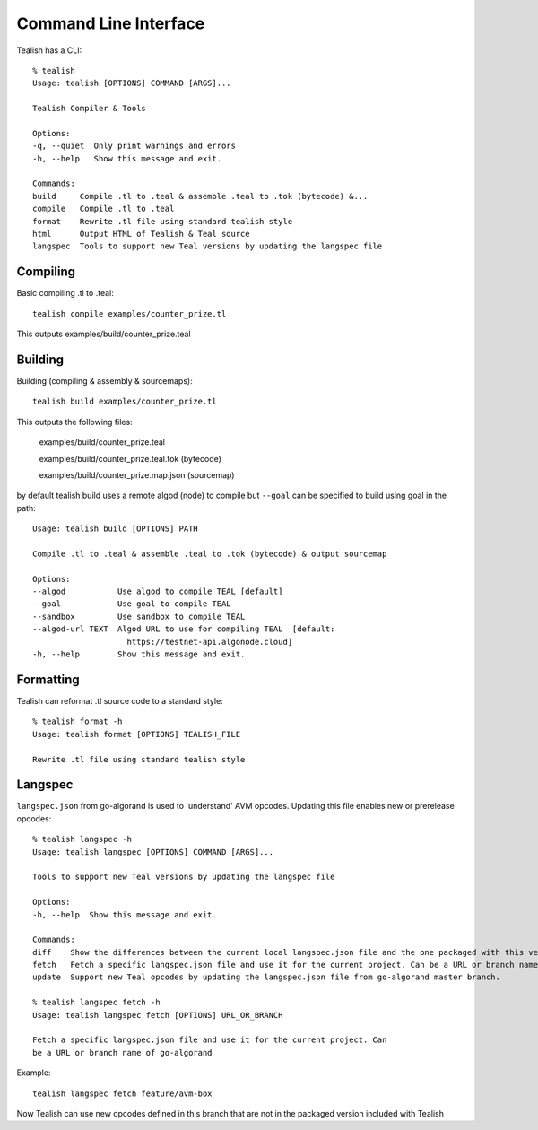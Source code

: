 .. _cli:

Command Line Interface
======================

Tealish has a CLI::

    % tealish
    Usage: tealish [OPTIONS] COMMAND [ARGS]...

    Tealish Compiler & Tools

    Options:
    -q, --quiet  Only print warnings and errors
    -h, --help   Show this message and exit.

    Commands:
    build     Compile .tl to .teal & assemble .teal to .tok (bytecode) &...
    compile   Compile .tl to .teal
    format    Rewrite .tl file using standard tealish style
    html      Output HTML of Tealish & Teal source
    langspec  Tools to support new Teal versions by updating the langspec file


Compiling
---------

Basic compiling .tl to .teal::

    tealish compile examples/counter_prize.tl

This outputs examples/build/counter_prize.teal

Building
--------

Building (compiling & assembly & sourcemaps)::

    tealish build examples/counter_prize.tl

This outputs the following files:

    examples/build/counter_prize.teal
    
    examples/build/counter_prize.teal.tok (bytecode)
    
    examples/build/counter_prize.map.json (sourcemap)

by default tealish build uses a remote algod (node) to compile but ``--goal`` can be specified to build using goal in the path::

    Usage: tealish build [OPTIONS] PATH

    Compile .tl to .teal & assemble .teal to .tok (bytecode) & output sourcemap

    Options:
    --algod           Use algod to compile TEAL [default]
    --goal            Use goal to compile TEAL
    --sandbox         Use sandbox to compile TEAL
    --algod-url TEXT  Algod URL to use for compiling TEAL  [default:
                        https://testnet-api.algonode.cloud]
    -h, --help        Show this message and exit.


Formatting
----------

Tealish can reformat .tl source code to a standard style::

    % tealish format -h
    Usage: tealish format [OPTIONS] TEALISH_FILE

    Rewrite .tl file using standard tealish style

Langspec
--------

``langspec.json`` from go-algorand is used to 'understand' AVM opcodes. Updating this file enables new or prerelease opcodes::

    % tealish langspec -h
    Usage: tealish langspec [OPTIONS] COMMAND [ARGS]...

    Tools to support new Teal versions by updating the langspec file

    Options:
    -h, --help  Show this message and exit.

    Commands:
    diff    Show the differences between the current local langspec.json file and the one packaged with this version Tealish.
    fetch   Fetch a specific langspec.json file and use it for the current project. Can be a URL or branch name of go-algorand.
    update  Support new Teal opcodes by updating the langspec.json file from go-algorand master branch.

    % tealish langspec fetch -h
    Usage: tealish langspec fetch [OPTIONS] URL_OR_BRANCH

    Fetch a specific langspec.json file and use it for the current project. Can
    be a URL or branch name of go-algorand

Example::

    tealish langspec fetch feature/avm-box

Now Tealish can use new opcodes defined in this branch that are not in the packaged version included with Tealish
